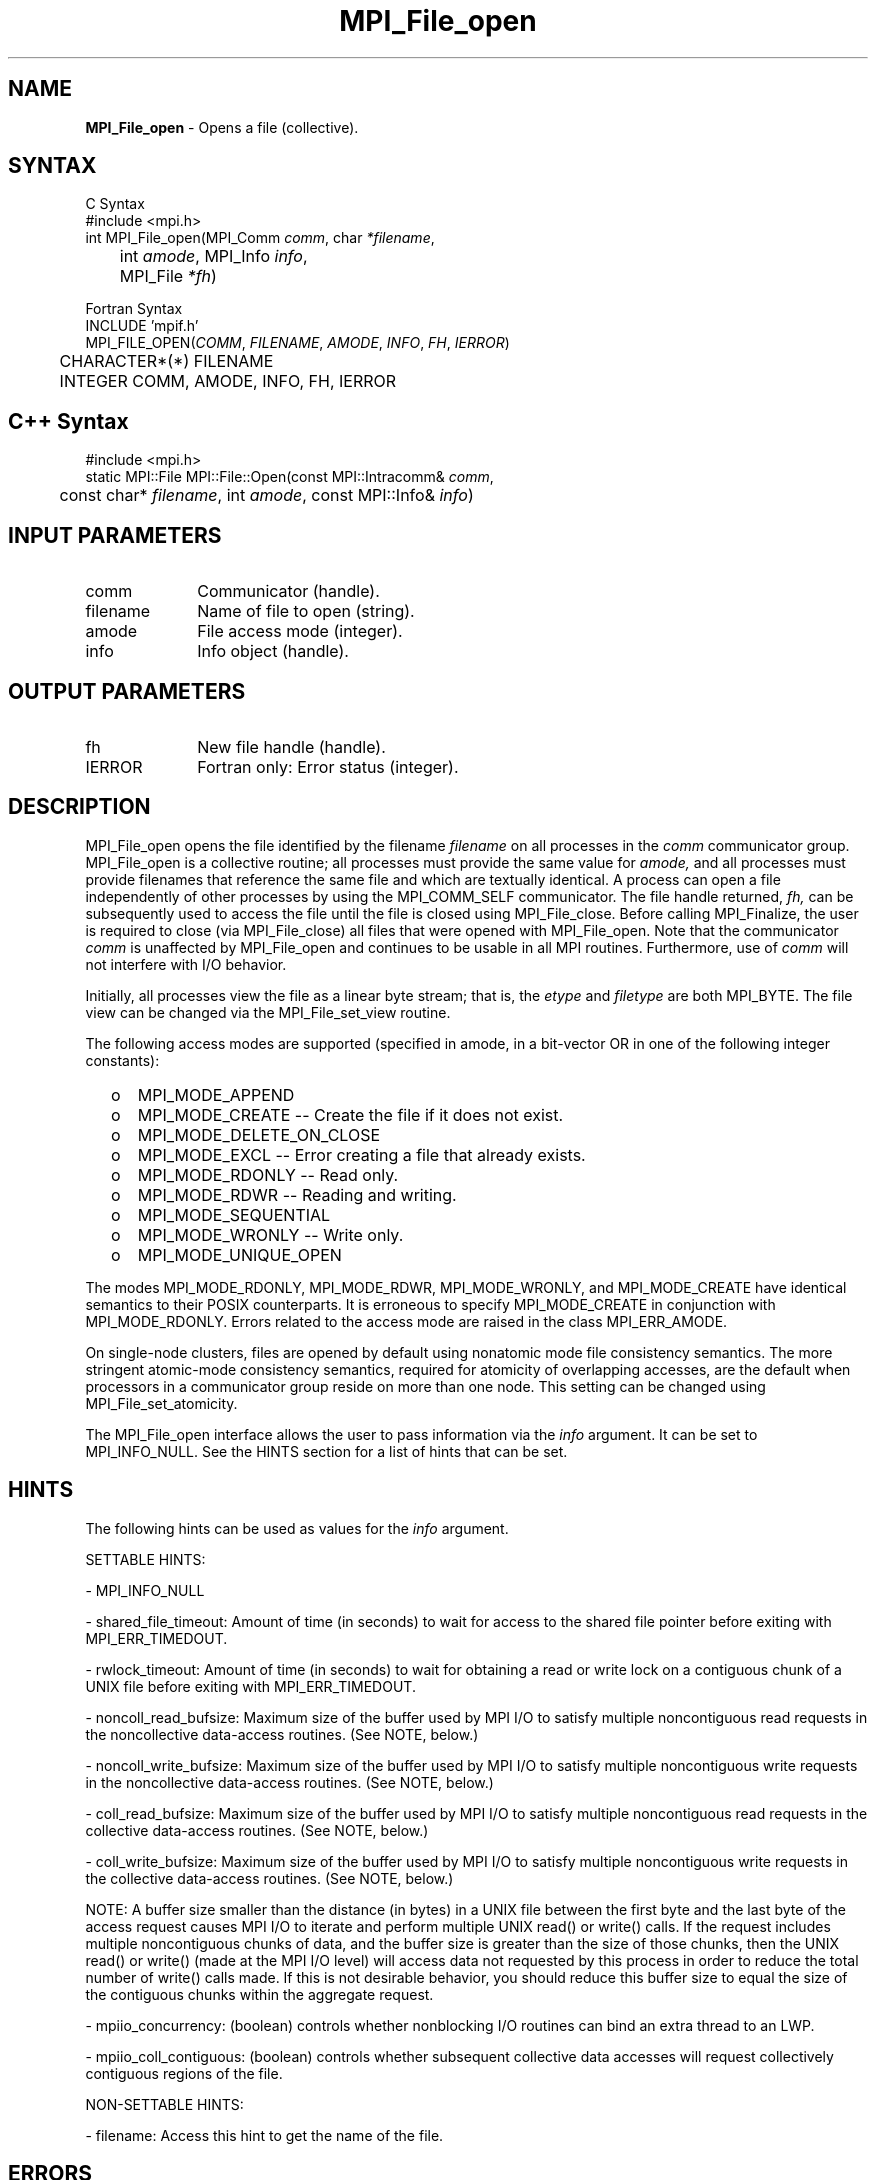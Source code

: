 
.\"Copyright 2006, Sun Microsystems, Inc.
.\" Copyright (c) 1996 Thinking Machines Corporation
.TH MPI_File_open 3OpenMPI "September 2006" "Open MPI 1.2" " "
.SH NAME
\fBMPI_File_open\fP \- Opens a file (collective).
.SH SYNTAX
.ft R
.nf
C Syntax
    #include <mpi.h>
    int MPI_File_open(MPI_Comm \fIcomm\fP, char \fI*filename\fP,
    	      int \fIamode\fP, MPI_Info \fIinfo\fP, 
	      MPI_File \fI*fh\fP)

Fortran Syntax
    INCLUDE 'mpif.h'
    MPI_FILE_OPEN(\fICOMM\fP,\fI FILENAME\fP,\fI AMODE\fP, \fIINFO\fP,\fI FH\fP,\fI IERROR\fP)
   	 CHARACTER*(*)    FILENAME
    	 INTEGER      COMM, AMODE, INFO, FH, IERROR

.SH C++ Syntax
.nf
#include <mpi.h>
static MPI::File MPI::File::Open(const MPI::Intracomm& \fIcomm\fP,
	const char* \fIfilename\fP, int \fIamode\fP, const MPI::Info& \fIinfo\fP)

.SH INPUT PARAMETERS
.ft R
.TP 1i
comm  
Communicator (handle).
.TP 1i
filename
Name of file to open (string). 
.TP 1i
amode 
File access mode (integer).
.TP 1i
info
Info object (handle). 

.SH OUTPUT PARAMETERS
.ft R
.TP 1i
fh    
New file handle (handle).
.TP 1i
IERROR
Fortran only: Error status (integer). 

.SH DESCRIPTION
.ft R
MPI_File_open opens the file identified by the filename 
.I
filename
on all processes in the 
.I comm
communicator group. MPI_File_open is a collective routine; all processes
must provide the same value for
.I amode,
and all processes must provide filenames that reference the same
file and which are textually identical. A process can open a file
independently of other processes by using the MPI_COMM_SELF
communicator. The file handle returned, 
.I fh,
can be subsequently used to access the file until the file is closed
using MPI_File_close. Before calling MPI_Finalize, the user is required to
close (via MPI_File_close) all files that were opened with MPI_File_open. Note
that the communicator 
.I comm 
is unaffected by MPI_File_open and continues to be usable in all MPI
routines. Furthermore, use of 
.I comm 
will not interfere with I/O behavior.
.sp
Initially, all processes view the file as a linear byte stream; that is, the 
.I etype 
and 
.I filetype
are both MPI_BYTE. The file view can be changed via the MPI_File_set_view routine.
.sp
The following access modes are supported (specified in amode, in a bit-vector OR in one of the following integer constants):
.TP .5i
  o  
MPI_MODE_APPEND
.TP .5i
  o 
MPI_MODE_CREATE -- Create the file if it does not exist.
.TP .5i
  o  
MPI_MODE_DELETE_ON_CLOSE
.TP .5i
  o  
MPI_MODE_EXCL -- Error creating a file that already exists. 
.TP .5i
  o  
MPI_MODE_RDONLY -- Read only.
.TP .5i
  o 
MPI_MODE_RDWR -- Reading and writing.
.TP .5i
  o  
MPI_MODE_SEQUENTIAL
.TP .5i
  o 
MPI_MODE_WRONLY -- Write only.
.TP .5i
  o  
MPI_MODE_UNIQUE_OPEN
.RE
.sp
The modes MPI_MODE_RDONLY, MPI_MODE_RDWR, MPI_MODE_WRONLY, and MPI_MODE_CREATE have
identical semantics to their POSIX counterparts. It is erroneous to
specify MPI_MODE_CREATE in conjunction with MPI_MODE_RDONLY. Errors related to
the access mode are raised in the class MPI_ERR_AMODE.
.sp
On single-node clusters, files are opened by default using nonatomic mode file consistency
semantics. The more stringent atomic-mode consistency semantics, required for atomicity of overlapping accesses, are the default when processors in a communicator group reside on more than one node. 
This setting can be changed using
MPI_File_set_atomicity.
.sp
The MPI_File_open interface allows the user to pass information via the \fIinfo\fP argument. It can be set to MPI_INFO_NULL. See the HINTS section for a list of hints that can be set. 

.SH HINTS
.ft R
The following hints can be used as values for the \fIinfo\fP argument. 
.sp
SETTABLE HINTS:
.sp
- MPI_INFO_NULL
.sp
- shared_file_timeout: Amount of time (in seconds) to wait for access to the 
shared file pointer before exiting with MPI_ERR_TIMEDOUT.
.sp
- rwlock_timeout: Amount of time (in seconds) to wait for obtaining a read or 
write lock on a contiguous chunk of a UNIX file before exiting with MPI_ERR_TIMEDOUT.
.sp 
- noncoll_read_bufsize:  Maximum size of the buffer used by
MPI I/O to satisfy multiple noncontiguous read requests in
the noncollective data-access routines. (See NOTE, below.)
.sp
- noncoll_write_bufsize: Maximum size of the buffer used by
MPI I/O to satisfy multiple noncontiguous write requests in
the noncollective data-access routines. (See NOTE, below.)
.sp
- coll_read_bufsize:  Maximum size of the buffer used by MPI
I/O to satisfy multiple noncontiguous read requests in the
collective data-access routines. (See NOTE, below.)
.sp
- coll_write_bufsize:  Maximum size of the buffer used by MPI
I/O to satisfy multiple noncontiguous write requests in the
collective data-access routines. (See NOTE, below.)
.sp
NOTE: A buffer size smaller than the distance (in bytes) in a UNIX file between the first byte and the last byte of the access request causes MPI I/O to iterate and perform multiple UNIX read() or write() calls. If the request includes multiple noncontiguous chunks of data, and the buffer size is greater than the size of those chunks, then the UNIX read() or write() (made at the MPI I/O level) will access data not requested by this process in order to reduce the total number of write() calls made. If this is not desirable behavior, you should reduce this buffer size to equal the size of the contiguous chunks within the aggregate request.
.sp
- mpiio_concurrency: (boolean) controls whether nonblocking
I/O routines can bind an extra thread to an LWP.
.sp
- mpiio_coll_contiguous: (boolean) controls whether subsequent collective data accesses will request collectively contiguous regions of the file.
.sp
NON-SETTABLE HINTS: 
.sp
- filename: Access this hint to get the name of the file. 

.SH ERRORS
Almost all MPI routines return an error value; C routines as the value of the function and Fortran routines in the last argument. C++ functions do not return errors. If the default error handler is set to MPI::ERRORS_THROW_EXCEPTIONS, then on error the C++ exception mechanism will be used to throw an MPI:Exception object.
.sp
Before the error value is returned, the current MPI error handler is
called. For MPI I/O function errors, the default error handler is set to MPI_ERRORS_RETURN. The error handler may be changed with MPI_File_set_errhandler; the predefined error handler MPI_ERRORS_ARE_FATAL may be used to make I/O errors fatal. Note that MPI does not guarantee that an MPI program can continue past an error.  

' @(#)MPI_File_open.3 1.2 97/08/26
' @(#)MPI_File_open.3 1.30 06/03/09
